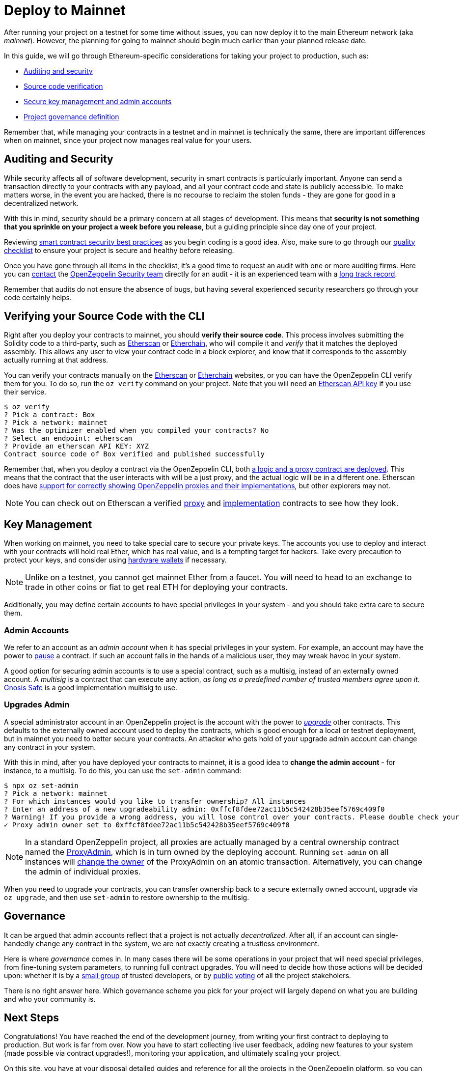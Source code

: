 = Deploy to Mainnet

After running your project on a testnet for some time without issues, you can now deploy it to the main Ethereum network (aka _mainnet_). However, the planning for going to mainnet should begin much earlier than your planned release date. 

In this guide, we will go through Ethereum-specific considerations for taking your project to production, such as:

  * <<auditing-and-security, Auditing and security>>
  * <<verify-source-code, Source code verification>>
  * <<key-management, Secure key management and admin accounts>>
  * <<project-governance, Project governance definition>>
  
Remember that, while managing your contracts in a testnet and in mainnet is technically the same, there are important differences when on mainnet, since your project now manages real value for your users.

[[auditing-and-security]]
== Auditing and Security

While security affects all of software development, security in smart contracts is particularly important. Anyone can send a transaction directly to your contracts with any payload, and all your contract code and state is publicly accessible. To make matters worse, in the event you are hacked, there is no recourse to reclaim the stolen funds - they are gone for good in a decentralized network.

With this in mind, security should be a primary concern at all stages of development. This means that **security is not something that you sprinkle on your project a week before you release**, but a guiding principle since day one of your project.

Reviewing https://consensys.github.io/smart-contract-best-practices/[smart contract security best practices] as you begin coding is a good idea. Also, make sure to go through our https://blog.openzeppelin.com/follow-this-quality-checklist-before-an-audit-8cc6a0e44845/[quality checklist] to ensure your project is secure and healthy before releasing.

Once you have gone through all items in the checklist, it's a good time to request an audit with one or more auditing firms. Here you can mailto:audits@openzeppelin.com[contact] the https://openzeppelin.com/security-audits/[OpenZeppelin Security team] directly for an audit - it is an experienced team with a https://blog.openzeppelin.com/security-audits/[long track record].

Remember that audits do not ensure the absence of bugs, but having several experienced security researchers go through your code certainly helps.

[[verify-source-code]]
== Verifying your Source Code with the CLI

Right after you deploy your contracts to mainnet, you should **verify their source code**. This process involves submitting the Solidity code to a third-party, such as https://etherscan.io/[Etherscan] or https://www.etherchain.org/[Etherchain], who will compile it and _verify_ that it matches the deployed assembly. This allows any user to view your contract code in a block explorer, and know that it corresponds to the assembly actually running at that address.

You can verify your contracts manually on the https://etherscan.io/verifyContract[Etherscan] or https://www.etherchain.org/tools/verifyContract[Etherchain] websites, or you can have the OpenZeppelin CLI verify them for you. To do so, run the `oz verify` command on your project. Note that you will need an https://etherscan.io/apis[Etherscan API key] if you use their service.

```console
$ oz verify
? Pick a contract: Box
? Pick a network: mainnet
? Was the optimizer enabled when you compiled your contracts? No
? Select an endpoint: etherscan
? Provide an etherscan API KEY: XYZ
Contract source code of Box verified and published successfully
```

Remember that, when you deploy a contract via the OpenZeppelin CLI, both xref:on-upgrades.adoc#how-upgrades-work[a logic and a proxy contract are deployed]. This means that the contract that the user interacts with will be a just proxy, and the actual logic will be in a different one. Etherscan does have https://medium.com/etherscan-blog/and-finally-proxy-contract-support-on-etherscan-693e3da0714b[support for correctly showing OpenZeppelin proxies and their implementations], but other explorers may not.

NOTE: You can check out on Etherscan a verified https://etherscan.io/address/0x3c68fe89047e59dff502642eea839347b53202cd#readProxyContract[proxy] and https://etherscan.io/address/0x73ba08C7982bEE9F0f4625fE323E930608C82485#code[implementation] contracts to see how they look.

[[key-management]]
== Key Management

When working on mainnet, you need to take special care to secure your private keys. The accounts you use to deploy and interact with your contracts will hold real Ether, which has real value, and is a tempting target for hackers. Take every precaution to protect your keys, and consider using https://docs.ethhub.io/using-ethereum/wallets/hardware/[hardware wallets] if necessary.

NOTE: Unlike on a testnet, you cannot get mainnet Ether from a faucet. You will need to head to an exchange to trade in other coins or fiat to get real ETH for deploying your contracts.

Additionally, you may define certain accounts to have special privileges in your system - and you should take extra care to secure them.

[[admin-accounts]]
=== Admin Accounts

We refer to an account as an _admin account_ when it has special privileges in your system. For example, an account may have the power to https://docs.openzeppelin.com/contracts/2.x/api/lifecycle#_pausable[pause] a contract. If such an account falls in the hands of a malicious user, they may wreak havoc in your system.

A good option for securing admin accounts is to use a special contract, such as a multisig, instead of an externally owned account. A _multisig_ is a contract that can execute any action, _as long as a predefined number of trusted members agree upon it_. https://safe.gnosis.io/multisig[Gnosis Safe] is a good implementation multisig to use.

[[set-admin]]
=== Upgrades Admin

A special administrator account in an OpenZeppelin project is the account with the power to xref:on-upgrades.adoc[_upgrade_] other contracts. This defaults to the externally owned account used to deploy the contracts, which is good enough for a local or testnet deployment, but in mainnet you need to better secure your contracts. An attacker who gets hold of your upgrade admin account can change any contract in your system.

With this in mind, after you have deployed your contracts to mainnet, it is a good idea to **change the admin account** - for instance, to a multisig. To do this, you can use the `set-admin` command:

```console
$ npx oz set-admin
? Pick a network: mainnet
? For which instances would you like to transfer ownership? All instances
? Enter an address of a new upgradeability admin: 0xffcf8fdee72ac11b5c542428b35eef5769c409f0
? Warning! If you provide a wrong address, you will lose control over your contracts. Please double check your address and type the last 4 characters of the new admin address. 09f0
✓ Proxy admin owner set to 0xffcf8fdee72ac11b5c542428b35eef5769c409f0
```

NOTE: In a standard OpenZeppelin project, all proxies are actually managed by a central ownership contract named the https://github.com/OpenZeppelin/openzeppelin-sdk/blob/master/packages/lib/contracts/upgradeability/ProxyAdmin.sol[ProxyAdmin], which is in turn owned by the deploying account. Running `set-admin` on all instances will https://github.com/OpenZeppelin/openzeppelin-sdk/blob/f9e9e3b5fac7b1d040bb960001c35d21a596213f/packages/lib/contracts/ownership/Ownable.sol#L64-L66[change the owner] of the ProxyAdmin on an atomic transaction. Alternatively, you can change the admin of individual proxies.

When you need to upgrade your contracts, you can transfer ownership back to a secure externally owned account, upgrade via `oz upgrade`, and then use `set-admin` to restore ownership to the multisig.

[[project-governance]]
== Governance

It can be argued that admin accounts reflect that a project is not actually _decentralized_. After all, if an account can single-handedly change any contract in the system, we are not exactly creating a trustless environment.

Here is where _governance_ comes in. In many cases there will be some operations in your project that will need special privileges, from fine-tuning system parameters, to running full contract upgrades. You will need to decide how those actions will be decided upon: whether it is by a https://safe.gnosis.io/multisig[small group] of trusted developers, or by https://daostack.io/[public] https://aragon.org/[voting] of all the project stakeholers.

There is no right answer here. Which governance scheme you pick for your project will largely depend on what you are building and who your community is.

== Next Steps

Congratulations! You have reached the end of the development journey, from writing your first contract to deploying to production. But work is far from over. Now you have to start collecting live user feedback, adding new features to your system (made possible via contract upgrades!), monitoring your application, and ultimately scaling your project.

On this site, you have at your disposal detailed guides and reference for all the projects in the OpenZeppelin platform, so you can pick whatever you need to build your Ethereum application. Happy coding!